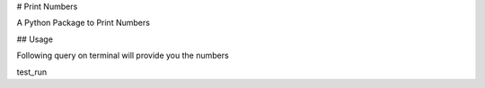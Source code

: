 # Print Numbers

A Python Package to Print Numbers

## Usage

Following query on terminal will provide you the numbers

test_run 

